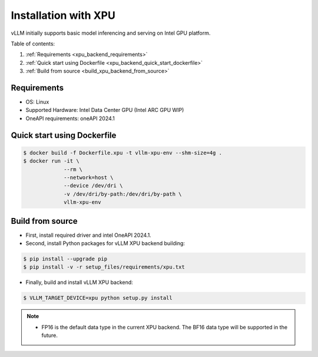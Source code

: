 .. _installation_xpu:

Installation with XPU
========================

vLLM initially supports basic model inferencing and serving on Intel GPU platform.

Table of contents:

#. :ref:`Requirements <xpu_backend_requirements>`
#. :ref:`Quick start using Dockerfile <xpu_backend_quick_start_dockerfile>`
#. :ref:`Build from source <build_xpu_backend_from_source>`

.. _xpu_backend_requirements:

Requirements
------------

* OS: Linux
* Supported Hardware: Intel Data Center GPU (Intel ARC GPU WIP)
* OneAPI requirements: oneAPI 2024.1 

.. _xpu_backend_quick_start_dockerfile:

Quick start using Dockerfile
----------------------------

.. code-block:: console

    $ docker build -f Dockerfile.xpu -t vllm-xpu-env --shm-size=4g .
    $ docker run -it \
                 --rm \
                 --network=host \
                 --device /dev/dri \
                 -v /dev/dri/by-path:/dev/dri/by-path \
                 vllm-xpu-env

.. _build_xpu_backend_from_source:

Build from source
-----------------

- First, install required driver and intel OneAPI 2024.1.

- Second, install Python packages for vLLM XPU backend building:

.. code-block:: console

    $ pip install --upgrade pip
    $ pip install -v -r setup_files/requirements/xpu.txt 

- Finally, build and install vLLM XPU backend: 

.. code-block:: console

    $ VLLM_TARGET_DEVICE=xpu python setup.py install

.. note::
    - FP16 is the default data type in the current XPU backend. The BF16 data
      type will be supported in the future.

